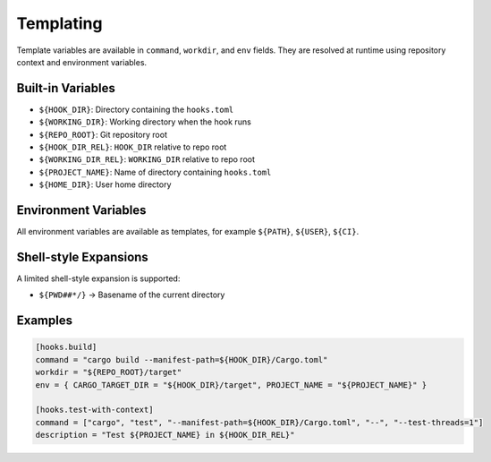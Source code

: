 Templating
==========

Template variables are available in ``command``, ``workdir``, and ``env`` fields. They are resolved at runtime using repository context and environment variables.

Built-in Variables
------------------

- ``${HOOK_DIR}``: Directory containing the ``hooks.toml``
- ``${WORKING_DIR}``: Working directory when the hook runs
- ``${REPO_ROOT}``: Git repository root
- ``${HOOK_DIR_REL}``: ``HOOK_DIR`` relative to repo root
- ``${WORKING_DIR_REL}``: ``WORKING_DIR`` relative to repo root
- ``${PROJECT_NAME}``: Name of directory containing ``hooks.toml``
- ``${HOME_DIR}``: User home directory

Environment Variables
---------------------

All environment variables are available as templates, for example ``${PATH}``, ``${USER}``, ``${CI}``.

Shell-style Expansions
----------------------

A limited shell-style expansion is supported:

- ``${PWD##*/}`` → Basename of the current directory

Examples
--------

.. code-block:: toml

   [hooks.build]
   command = "cargo build --manifest-path=${HOOK_DIR}/Cargo.toml"
   workdir = "${REPO_ROOT}/target"
   env = { CARGO_TARGET_DIR = "${HOOK_DIR}/target", PROJECT_NAME = "${PROJECT_NAME}" }

   [hooks.test-with-context]
   command = ["cargo", "test", "--manifest-path=${HOOK_DIR}/Cargo.toml", "--", "--test-threads=1"]
   description = "Test ${PROJECT_NAME} in ${HOOK_DIR_REL}"
